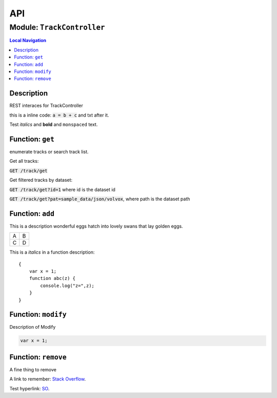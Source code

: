 ***
API
***


.. raw:: html

   <hr style="border-color: black; border-width: 2px;">

Module: ``TrackController``
***************************


.. contents:: Local Navigation
   :local:

   
Description
===========

REST interaces for TrackController

this is a inline code: :code:`a = b + c` and txt after it.

Test *italics* and **bold** and ``monspaced`` text.


.. _module-TrackController.get:


Function: ``get``
=================

enumerate tracks or search track list.

Get all tracks:

:code:`GET /track/get`

Get filtered tracks by dataset:

:code:`GET /track/get?id=1` where id is the dataset id

:code:`GET /track/get?pat=sample_data/json/volvox`, where path is the dataset path

.. js:function:: get(req, res)

    
    :param object req: punctuary
    :param object res: postuary
    
.. _module-TrackController.add:


Function: ``add``
=================

This is a description wonderful eggs hatch into lovely swans that lay golden eggs.

.. code-block:: node
  var x = 1;

+---+---+
| A | B |
+---+---+
| C | D |
+---+---+

This is a *italics* in a function description:
::

     {
         var x = 1;
         function abc(z) {
             console.log("z=",z);
         }
     }

.. js:function:: add(req, res)

    
    :param object req: zingle mingle
    
    Code block in param description:
    ::
    
         {
             wifi: "sparkle",
             swindle: true
         }
    :param object res: sizzle
    
    **codeblock 2:**
    ::
         {
             apple: "crunch",
             pear: "green"
         }
    
.. _module-TrackController.modify:


Function: ``modify``
====================

Description of Modify

.. code-block:: node

  var x = 1;

.. js:function:: modify(req, res)

    
    :param object req: very interesting
    +---+---+
    | A | B |
    +---+---+
    | C | D |
    +---+---+
    :param object res: nothing else follows
    
.. _module-TrackController.remove:


Function: ``remove``
====================

A fine thing to remove

A link to remember: `Stack Overflow <http://stackoverflow.com/>`_.

Test hyperlink: SO_.

.. _SO: http://stackoverflow.com/

.. js:function:: remove(req, res)

    
    :param object req: fizzle
    
    A hyper link in a new tab: |location_link|.
    
    .. |location_link| raw:: html
    
      <a href="http://geoiptool.com" target="_blank">check your location here</a>
    :param object res: frazzle
    





